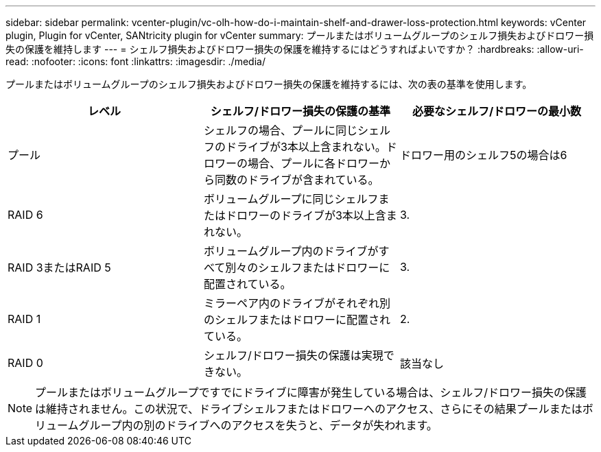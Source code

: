 ---
sidebar: sidebar 
permalink: vcenter-plugin/vc-olh-how-do-i-maintain-shelf-and-drawer-loss-protection.html 
keywords: vCenter plugin, Plugin for vCenter, SANtricity plugin for vCenter 
summary: プールまたはボリュームグループのシェルフ損失およびドロワー損失の保護を維持します 
---
= シェルフ損失およびドロワー損失の保護を維持するにはどうすればよいですか？
:hardbreaks:
:allow-uri-read: 
:nofooter: 
:icons: font
:linkattrs: 
:imagesdir: ./media/


[role="lead"]
プールまたはボリュームグループのシェルフ損失およびドロワー損失の保護を維持するには、次の表の基準を使用します。

|===
| レベル | シェルフ/ドロワー損失の保護の基準 | 必要なシェルフ/ドロワーの最小数 


| プール | シェルフの場合、プールに同じシェルフのドライブが3本以上含まれない。ドロワーの場合、プールに各ドロワーから同数のドライブが含まれている。 | ドロワー用のシェルフ5の場合は6 


| RAID 6 | ボリュームグループに同じシェルフまたはドロワーのドライブが3本以上含まれない。 | 3. 


| RAID 3またはRAID 5 | ボリュームグループ内のドライブがすべて別々のシェルフまたはドロワーに配置されている。 | 3. 


| RAID 1 | ミラーペア内のドライブがそれぞれ別のシェルフまたはドロワーに配置されている。 | 2. 


| RAID 0 | シェルフ/ドロワー損失の保護は実現できない。 | 該当なし 
|===

NOTE: プールまたはボリュームグループですでにドライブに障害が発生している場合は、シェルフ/ドロワー損失の保護は維持されません。この状況で、ドライブシェルフまたはドロワーへのアクセス、さらにその結果プールまたはボリュームグループ内の別のドライブへのアクセスを失うと、データが失われます。
